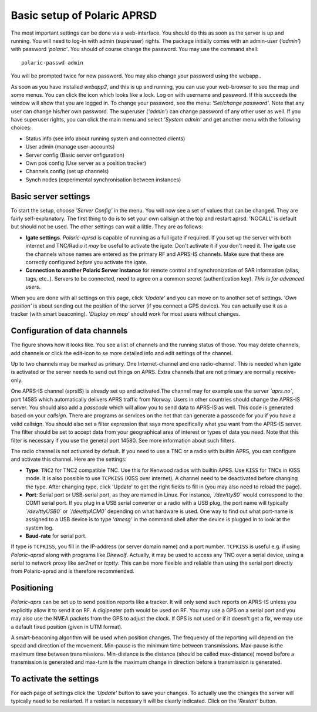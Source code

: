  
Basic setup of Polaric APRSD
============================

The most important settings can be done via a web-interface. You should do this as soon as the server is up and running. You will need to log-in with admin (superuser) rights. The package initially comes with an admin-user (*‘admin’*) with password *‘polaric’*. You should of course change the password. You may use the command shell::

    polaric-passwd admin

You will be prompted twice for new password. You may also change your password using the webapp.. 

As soon as you have installed *webapp2*, and this is up and running, you can use your web-browser to see the map and some menus. You can click the icon which looks like a lock. Log on with username and password. If this succeeds the window will show that you are logged in. To change your password, see the menu: *'Set/change password'*. Note that any user can change his/her own password. The superuser (*'admin'*) can change password of any other user as well. If you have superuser rights, you can click the main menu and select *'System admin'* and get another menu with the following choices: 

* Status info (see info about running system and connected clients)
* User admin (manage user-accounts)
* Server config (Basic server onfiguration)
* Own pos config (Use server as a position tracker)
* Channels config (set up channels)
* Synch nodes (experimental synchronisation between instances)

Basic server settings
---------------------

To start the setup, choose *'Server Config'* in the menu. You will now see a set of values that can be changed. They are fairly self-explanatory. The first thing to do is to set your own callsign at the top and restart aprsd. 'NOCALL' is default but should not be used. The other settings can wait a little. They are as follows:

* **Igate settings**. *Polaric-aprsd* is capable of running as a full igate if required. If you set up the server with both internet and TNC/Radio it *may* be useful to activate the igate. Don't activate it if you don't need it. The igate use the channels whose names are entered as the primary RF and APRS-IS channels. Make sure that these are correctly configured *before* you activate the igate.

* **Connection to another Polaric Server instance** for remote control and synchronization of SAR information (alias, tags, etc..). Servers to be connected, need to agree on a common secret (authentication key). *This is for advanced users*.

When you are done with all settings on this page, click *'Update'* and you can move on to another set of settings. *'Own position'* is about sending out the position of the server (if you connect a GPS device). You can actually use it as a tracker (with smart beaconing). *'Display on map'* should work for most users without changes. 

.. image:: img/sc1.x.png


Configuration of data channels
------------------------------
The figure shows how it looks like. You see a list of channels and the running status of those. You may delete channels, add channels or click the edit-icon to se more detailed info and edit settings of the channel. 

Up to two channels may be marked as primary. One Internet-channel and one radio-channel. This is needed when igate is activated or the server needs to send out things on APRS. Extra channels that are not primary are normally receive-only. 

One APRS-IS channel (aprsIS) is already set up and activated.The channel may for example use the server *`aprs.no`*, port 14585 which automatically delivers APRS traffic from Norway. Users in other countries should change the APRS-IS server. You should also add a *passcode* which will allow you to send data to APRS-IS as well. This code is generated based on your *callsign*. There are programs or services on the net that can generate a passcode for you if you have a valid callsign. You should also set a filter expression that says more specifically what you want from the APRS-IS server. The filter should be set to accept data from your geographical area of interest or types of data you need. Note that this filter is necessary if you use the general port 14580. See more information about such filters. 

The radio channel is not activated by default. If you need to use a TNC or a radio with builtin APRS, you can configure and activate this channel. Here are the settings:

* **Type**: ``TNC2`` for TNC2 compatible TNC. Use this for Kenwood radios with builtin APRS. Use ``KISS`` for TNCs in KISS mode. It is also possible to use ``TCPKISS`` (KISS over internet). A channel need to be deactivated before changing the type. After changing type, click 'Update' to get the right fields to fill in (you may also need to reload the page).
    
* **Port**: Serial port or USB-serial port, as they are named in Linux. For instance, *`/dev/ttyS0`* would correspond to the COM1 serial port. If you plug in a USB serial converter or a radio with a USB plug, the port name will typically *`/dev/ttyUSB0`* or *`/dev/ttyACM0`* depending on what hardware is used. One way to find out what port-name is assigned to a USB device is to type *'dmesg'* in the command shell after the device is plugged in to look at the system log.

* **Baud-rate** for serial port.

If type is ``TCPKISS``, you fill in the IP-address (or server domain name) and a port number. ``TCPKISS`` is useful e.g. if using *Polaric-aprsd* along with programs like *Direwolf*. Actually, it may be used to access any TNC over a serial device, using a serial to network proxy like *ser2net* or *tcptty*. This can be more flexible and reliable than using the serial port directly from Polaric-aprsd and is therefore recommended.    

.. image:: img/sc3.x.png


Positioning
-----------

*Polaric-aprs* can be set up to send position reports like a tracker. It will only send such reports on APRS-IS unless you explicitly allow it to send it on RF. A digipeater path would be used on RF. You may use a GPS on a serial port and you may also use the NMEA packets from the GPS to adjust the clock. If GPS is not used or if it doesn't get a fix, we may use a default fixed position (given in UTM format). 

A smart-beaconing algorithm will be used when position changes. The frequency of the reporting will depend on the spead and direction of the movement. Min-pause is the minimum time between transmissions. Max-pause is the maximum time between transmissions. Min-distance is the distance (should be called max-distance) moved before a transmission is generated and max-turn is the maximum change in direction before a transmission is generated. 

.. image:: img/sc2.x.png


To activate the settings
------------------------

For each page of settings click the *'Update'* button to save your changes. To actually use the changes the server will typically need to be restarted. If a restart is necessary it will be clearly indicated. Click on the *'Restart'* button.
